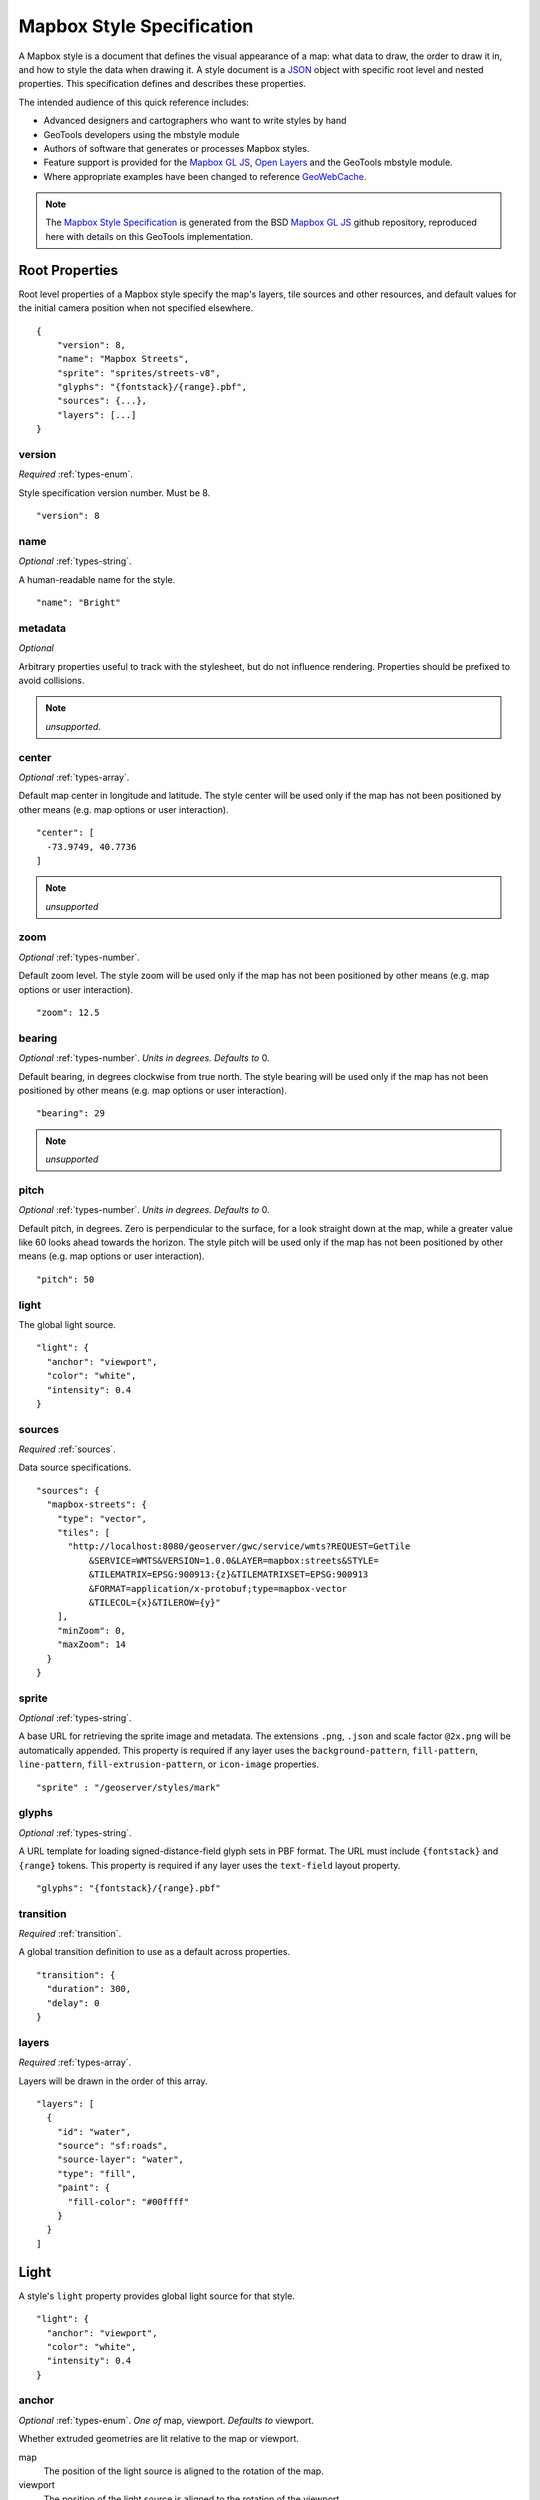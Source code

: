 Mapbox Style Specification
==========================

A Mapbox style is a document that defines the visual appearance of a map: what data to draw, the order to draw it in, and how to style the data when drawing it. A style document is a `JSON <http://www.json.org/>`__ object with specific root level and nested properties. This specification defines and describes these properties.

The intended audience of this quick reference includes:

-  Advanced designers and cartographers who want to write styles by hand
-  GeoTools developers using the mbstyle module
-  Authors of software that generates or processes Mapbox styles.
- Feature support is provided for the `Mapbox GL JS <https://www.mapbox.com/mapbox-gl-js/api/>`__, `Open Layers <https://npmjs.com/package/ol-mapbox-style>`__ and the GeoTools mbstyle module.
- Where appropriate examples have been changed to reference `GeoWebCache <http://geowebcache.org/>`__.

.. note::
      The `Mapbox Style Specification <https://www.mapbox.com/mapbox-gl-style-spec>`__ is generated from the BSD `Mapbox GL JS <https://github.com/mapbox/mapbox-gl-js>`__ github repository, reproduced here with details on this GeoTools implementation.


Root Properties
---------------

Root level properties of a Mapbox style specify the map's layers, tile sources and other resources, and default values for the initial camera position when not specified elsewhere.

::

    {
        "version": 8,
        "name": "Mapbox Streets",
        "sprite": "sprites/streets-v8",
        "glyphs": "{fontstack}/{range}.pbf",
        "sources": {...},
        "layers": [...]
    }


version
~~~~~~~

*Required* :ref:`types-enum`.

Style specification version number. Must be 8.

::

    "version": 8


name
~~~~

*Optional* :ref:`types-string`.

A human-readable name for the style.

::

    "name": "Bright"

metadata
~~~~~~~~

*Optional*

Arbitrary properties useful to track with the stylesheet, but do not influence rendering. Properties should be prefixed to avoid collisions.

.. note:: *unsupported.*

center
~~~~~~

*Optional* :ref:`types-array`.


Default map center in longitude and latitude. The style center will be used only if the map has not been positioned by other means (e.g. map options or user interaction).

::

    "center": [
      -73.9749, 40.7736
    ]

.. note:: *unsupported*

zoom
~~~~

*Optional* :ref:`types-number`.


Default zoom level. The style zoom will be used only if the map has not
been positioned by other means (e.g. map options or user interaction).

::

    "zoom": 12.5

bearing
~~~~~~~

*Optional* :ref:`types-number`. *Units in degrees. Defaults to* 0.

Default bearing, in degrees clockwise from true north. The style bearing
will be used only if the map has not been positioned by other means
(e.g. map options or user interaction).

::

    "bearing": 29

.. note:: *unsupported*

pitch
~~~~~

*Optional* :ref:`types-number`. *Units in degrees. Defaults to* 0.

Default pitch, in degrees. Zero is perpendicular to the surface, for a
look straight down at the map, while a greater value like 60 looks ahead
towards the horizon. The style pitch will be used only if the map has
not been positioned by other means (e.g. map options or user
interaction).

::

    "pitch": 50

light
~~~~~

The global light source.

::

    "light": {
      "anchor": "viewport",
      "color": "white",
      "intensity": 0.4
    }

sources
~~~~~~~

*Required* :ref:`sources`.


Data source specifications.

::

    "sources": {
      "mapbox-streets": {
        "type": "vector",
        "tiles": [
          "http://localhost:8080/geoserver/gwc/service/wmts?REQUEST=GetTile
              &SERVICE=WMTS&VERSION=1.0.0&LAYER=mapbox:streets&STYLE=
              &TILEMATRIX=EPSG:900913:{z}&TILEMATRIXSET=EPSG:900913
              &FORMAT=application/x-protobuf;type=mapbox-vector
              &TILECOL={x}&TILEROW={y}"
        ],
        "minZoom": 0,
        "maxZoom": 14
      }
    }

sprite
~~~~~~

*Optional* :ref:`types-string`.



A base URL for retrieving the sprite image and metadata. The extensions
``.png``, ``.json`` and scale factor ``@2x.png`` will be automatically
appended. This property is required if any layer uses the
``background-pattern``, ``fill-pattern``, ``line-pattern``,
``fill-extrusion-pattern``, or ``icon-image`` properties.

::

    "sprite" : "/geoserver/styles/mark"

glyphs
~~~~~~

*Optional* :ref:`types-string`.



A URL template for loading signed-distance-field glyph sets in PBF
format. The URL must include ``{fontstack}`` and ``{range}`` tokens.
This property is required if any layer uses the ``text-field`` layout
property.

::

    "glyphs": "{fontstack}/{range}.pbf"

transition
~~~~~~~~~~

*Required* :ref:`transition`.



A global transition definition to use as a default across properties.

::

    "transition": {
      "duration": 300,
      "delay": 0
    }

layers
~~~~~~

*Required* :ref:`types-array`.



Layers will be drawn in the order of this array.

::

    "layers": [
      {
        "id": "water",
        "source": "sf:roads",
        "source-layer": "water",
        "type": "fill",
        "paint": {
          "fill-color": "#00ffff"
        }
      }
    ]

Light
-----

A style's ``light`` property provides global light source for that
style.

::

    "light": {
      "anchor": "viewport",
      "color": "white",
      "intensity": 0.4
    }


anchor
~~~~~~

*Optional* :ref:`types-enum`. *One of* map, viewport. *Defaults to* viewport.


Whether extruded geometries are lit relative to the map or viewport.


map
    The position of the light source is aligned to the rotation of the
    map.

viewport
    The position of the light source is aligned to the rotation of the
    viewport.

::

    "anchor": "map"

.. list-table::
   :widths: 19, 27, 27, 27
   :header-rows: 1

   * - Support
     - Mapbox
     - GeoTools
     - OpenLayers
   * - basic functionality
     - >= 0.27.0
     - Not yet supported
     - Not yet supported

position
~~~~~~~~

*Optional* :ref:`types-array`. *Defaults to* 1.15,210,30.


Position of the light source relative to lit (extruded) geometries, in
[r radial coordinate, a azimuthal angle, p polar angle] where r
indicates the distance from the center of the base of an object to its
light, a indicates the position of the light relative to 0° (0° when
``light.anchor`` is set to ``viewport`` corresponds to the top of the
viewport, or 0° when ``light.anchor`` is set to ``map`` corresponds to
due north, and degrees proceed clockwise), and p indicates the height of
the light (from 0°, directly above, to 180°, directly below).

::

    "position": [
      1.5,
      90,
      80
    ]


.. list-table::
   :widths: 19, 27, 27, 27
   :header-rows: 1

   * - Support
     - Mapbox
     - GeoTools
     - OpenLayers
   * - basic functionality
     - >= 0.27.0
     - Not yet supported
     - Not yet supported

color
~~~~~

*Optional* :ref:`types-color`. *Defaults to* #ffffff.


Color tint for lighting extruded geometries.


.. list-table::
   :widths: 19, 27, 27, 27
   :header-rows: 1

   * - Support
     - Mapbox
     - GeoTools
     - OpenLayers
   * - basic functionality
     - >= 0.27.0
     - Not yet supported
     - Not yet supported

intensity
~~~~~~~~~

*Optional* :ref:`types-number`. *Defaults to* 0.5.


Intensity of lighting (on a scale from 0 to 1). Higher numbers will
present as more extreme contrast.


.. list-table::
   :widths: 19, 27, 27, 27
   :header-rows: 1

   * - Support
     - Mapbox
     - GeoTools
     - OpenLayers
   * - basic functionality
     - >= 0.27.0
     - Not yet supported
     - Not yet supported

.. _sources:

Sources
-------

Sources supply data to be shown on the map. The type of source is
specified by the ``"type"`` property, and must be one of vector, raster,
geojson, image, video, canvas. Adding a source won't immediately make
data appear on the map because sources don't contain styling details
like color or width. Layers refer to a source and give it a visual
representation. This makes it possible to style the same source in
different ways, like differentiating between types of roads in a
highways layer.

Tiled sources (vector and raster) must specify their details in terms of
the `TileJSON
specification <https://github.com/mapbox/tilejson-spec>`__. This can be
done in several ways:

-  By supplying TileJSON properties such as ``"tiles"``, ``"minzoom"``,
   and ``"maxzoom"`` directly in the source:

   ::

       "mapbox-streets": {
         "type": "vector",
         "tiles": [
           "http://a.example.com/tiles/{z}/{x}/{y}.pbf",
           "http://b.example.com/tiles/{z}/{x}/{y}.pbf"
         ],
         "maxzoom": 14
       }

-  By providing a ``"url"`` to a TileJSON resource:


   ::

       "mapbox-streets": {
         "type": "vector",
         "url": "http://api.example.com/tilejson.json"
       }

-  By providing a url to a WMS server that supports EPSG:3857 (or
   EPSG:900913) as a source of tiled data. The server url should contain
   a ``"{bbox-epsg-3857}"`` replacement token to supply the ``bbox``
   parameter.

   ::

       "wms-imagery": {
         "type": "raster",
         "tiles": [
         'http://a.example.com/wms?bbox={bbox-epsg-3857}&format=image/png&service=WMS&version=1.1.1&request=GetMap&srs=EPSG:3857&width=256&height=256&layers=example'
         ],
         "tileSize": 256
       }

vector
~~~~~~

A vector tile source. Tiles must be in `Mapbox Vector Tile
format <https://www.mapbox.com/developers/vector-tiles/>`__. All
geometric coordinates in vector tiles must be between ``-1 * extent``
and ``(extent * 2) - 1`` inclusive. All layers that use a vector source
must specify a ``"source-layer"`` value. For vector tiles hosted by
Mapbox, the ``"url"`` value should be of the form ``mapbox://mapid``.
::

    "mapbox-streets": {
      "type": "vector",
      "tiles": [
        "http://localhost:8080/geoserver/gwc/service/wmts?REQUEST=GetTile&SERVICE=WMTS
            &VERSION=1.0.0&LAYER=mapbox:streets&STYLE=&TILEMATRIX=EPSG:900913:{z}
            &TILEMATRIXSET=EPSG:900913&FORMAT=application/x-protobuf;type=mapbox-vector
            &TILECOL={x}&TILEROW={y}"
      ],
      "minZoom": 0,
      "maxZoom": 14
    }

url
^^^

*Optional* :ref:`types-string`.



A URL to a TileJSON resource. Supported protocols are ``http:``,
``https:``, and ``mapbox://<mapid>``.

tiles
^^^^^

*Optional* :ref:`types-array`.



An array of one or more tile source URLs, as in the TileJSON spec.

minzoom
^^^^^^^

*Optional* :ref:`types-number`. *Defaults to* 0.


Minimum zoom level for which tiles are available, as in the TileJSON
spec.

maxzoom
^^^^^^^

*Optional* :ref:`types-number`. *Defaults to* 22.


Maximum zoom level for which tiles are available, as in the TileJSON
spec. Data from tiles at the maxzoom are used when displaying the map at
higher zoom levels.


.. list-table::
   :widths: 19, 27, 27, 27
   :header-rows: 1

   * - Support
     - Mapbox
     - GeoTools
     - OpenLayers
   * - basic functionality
     - >= 0.10.0
     - Not yet supported
     - >= 2.4.0

raster
~~~~~~

A raster tile source. For raster tiles hosted by Mapbox, the ``"url"``
value should be of the form ``mapbox://mapid``.

::

    "mapbox-satellite": {
      "type": "raster",
      "tiles": [
        "http://localhost:8080/geoserver/gwc/service/wmts?REQUEST=GetTile&SERVICE=WMTS
            &VERSION=1.0.0&LAYER=mapbox:satellite&STYLE=&TILEMATRIX=EPSG:900913:{z}
            &TILEMATRIXSET=EPSG:900913&FORMAT=image/png&TILECOL={x}&TILEROW={y}"
      ],
      "minzoom": 0,
      "maxzoom": 14
    }

url
^^^

*Optional* :ref:`types-string`.


A URL to a TileJSON resource. Supported protocols are ``http:``,
``https:``, and ``mapbox://<mapid>``.

tiles
^^^^^

*Optional* :ref:`types-array`.



An array of one or more tile source URLs, as in the TileJSON spec.

minzoom
^^^^^^^

*Optional* :ref:`types-number`. *Defaults to* 0.


Minimum zoom level for which tiles are available, as in the TileJSON
spec.

maxzoom
^^^^^^^

*Optional* :ref:`types-number`. *Defaults to* 22.


Maximum zoom level for which tiles are available, as in the TileJSON
spec. Data from tiles at the maxzoom are used when displaying the map at
higher zoom levels.

tileSize
^^^^^^^^

*Optional* :ref:`types-number`. *Defaults to* 512.


The minimum visual size to display tiles for this layer. Only
configurable for raster layers.

.. list-table::
   :widths: 19, 27, 27, 27
   :header-rows: 1

   * - Support
     - Mapbox
     - GeoTools
     - OpenLayers
   * - basic functionality
     - >= 0.10.0
     - Not yet supported
     - >= 2.4.0

geojson
~~~~~~~

A `GeoJSON <http://geojson.org/>`__ source. Data must be provided via a
``"data"`` property, whose value can be a URL or inline GeoJSON.
::

    "geojson-marker": {
      "type": "geojson",
      "data": {
        "type": "Feature",
        "geometry": {
          "type": "Point",
          "coordinates": [-77.0323, 38.9131]
        },
        "properties": {
          "title": "Mapbox DC",
          "marker-symbol": "monument"
        }
      }
    }


This example of a GeoJSON source refers to an external GeoJSON document
via its URL. The GeoJSON document must be on the same domain or
accessible using `CORS <http://enable-cors.org/>`__.
::

    "geojson-lines": {
      "type": "geojson",
      "data": "./lines.geojson"
    }

data
^^^^

*Optional*


A URL to a GeoJSON file, or inline GeoJSON.

maxzoom
^^^^^^^

*Optional* :ref:`types-number`. *Defaults to* 18.


Maximum zoom level at which to create vector tiles (higher means greater
detail at high zoom levels).

buffer
^^^^^^

*Optional* :ref:`types-number`. *Defaults to* 128.


Size of the tile buffer on each side. A value of 0 produces no buffer. A
value of 512 produces a buffer as wide as the tile itself. Larger values
produce fewer rendering artifacts near tile edges and slower
performance.

tolerance
^^^^^^^^^

*Optional* :ref:`types-number`. *Defaults to* 0.375.


Douglas-Peucker simplification tolerance (higher means simpler
geometries and faster performance).

cluster
^^^^^^^

*Optional* :ref:`types-boolean`. *Defaults to* false.


If the data is a collection of point features, setting this to true
clusters the points by radius into groups.

clusterRadius
^^^^^^^^^^^^^

*Optional* :ref:`types-number`. *Defaults to* 50.



Radius of each cluster if clustering is enabled. A value of 512
indicates a radius equal to the width of a tile.

clusterMaxZoom
^^^^^^^^^^^^^^

*Optional* :ref:`types-number`.


Max zoom on which to cluster points if clustering is enabled. Defaults
to one zoom less than maxzoom (so that last zoom features are not
clustered).

.. list-table::
   :widths: 19, 27, 27, 27
   :header-rows: 1

   * - Support
     - Mapbox
     - GeoTools
     - OpenLayers
   * - basic functionality
     - >= 0.10.0
     - Not yet supported
     - >= 2.4.0
   * - clustering
     - >= 0.14.0
     - Not yet supported
     - Not yet supported

image
~~~~~

An image source. The ``"url"`` value contains the image location.

The ``"coordinates"`` array contains ``[longitude, latitude]`` pairs for
the image corners listed in clockwise order: top left, top right, bottom
right, bottom left.
::

    "image": {
      "type": "image",
      "url": "/mapbox-gl-js/assets/radar.gif",
      "coordinates": [
          [-80.425, 46.437],
          [-71.516, 46.437],
          [-71.516, 37.936],
          [-80.425, 37.936]
      ]
    }

url
^^^

*Required* :ref:`types-string`.

URL that points to an image.

coordinates
^^^^^^^^^^^

*Required* :ref:`types-array`.

Corners of image specified in longitude, latitude pairs.

.. list-table::
   :widths: 19, 27, 27, 27
   :header-rows: 1

   * - Support
     - Mapbox
     - GeoTools
     - OpenLayers
   * - basic functionality
     - >= 0.10.0
     - Not yet supported
     - Not yet supported

video
~~~~~

A video source. The ``"urls"`` value is an array. For each URL in the
array, a video element
`source <https://developer.mozilla.org/en-US/docs/Web/HTML/Element/source>`__
will be created, in order to support same media in multiple formats
supported by different browsers.

The ``"coordinates"`` array contains ``[longitude, latitude]`` pairs for
the video corners listed in clockwise order: top left, top right, bottom
right, bottom left.
::

    "video": {
      "type": "video",
      "urls": [
        "https://www.mapbox.com/drone/video/drone.mp4",
        "https://www.mapbox.com/drone/video/drone.webm"
      ],
      "coordinates": [
         [-122.51596391201019, 37.56238816766053],
         [-122.51467645168304, 37.56410183312965],
         [-122.51309394836426, 37.563391708549425],
         [-122.51423120498657, 37.56161849366671]
      ]
    }

urls
^^^^

*Required* :ref:`types-array`.



URLs to video content in order of preferred format.

coordinates
^^^^^^^^^^^

*Required* :ref:`types-array`.


Corners of video specified in longitude, latitude pairs.

.. list-table::
   :widths: 19, 27, 27, 27
   :header-rows: 1

   * - Support
     - Mapbox
     - GeoTools
     - OpenLayers
   * - basic functionality
     - >= 0.10.0
     - Not yet supported
     - Not yet supported

canvas
~~~~~~

A canvas source. The ``"canvas"`` value is the ID of the canvas element
in the document.

The ``"coordinates"`` array contains ``[longitude, latitude]`` pairs for
the video corners listed in clockwise order: top left, top right, bottom
right, bottom left.

If an HTML document contains a canvas such as this:
::

    <canvas id="mycanvas" width="400" height="300" style="display: none;"></canvas>


the corresponding canvas source would be specified as follows:

::

    "canvas": {
      "type": "canvas",
      "canvas": "mycanvas",
      "coordinates": [
         [-122.51596391201019, 37.56238816766053],
         [-122.51467645168304, 37.56410183312965],
         [-122.51309394836426, 37.563391708549425],
         [-122.51423120498657, 37.56161849366671]
      ]
    }

coordinates
^^^^^^^^^^^

*Required* :ref:`types-array`.



Corners of canvas specified in longitude, latitude pairs.

animate
^^^^^^^

Whether the canvas source is animated. If the canvas is static,
``animate`` should be set to ``false`` to improve performance.

canvas
^^^^^^

*Required* :ref:`types-string`.

HTML ID of the canvas from which to read pixels.


.. list-table::
   :widths: 19, 27, 27, 27
   :header-rows: 1

   * - Support
     - Mapbox
     - GeoTools
     - OpenLayers
   * - basic functionality
     - >= 0.32.0
     - Not yet supported
     - Not yet yupported

.. _sprite:

Sprite
------

A style's ``sprite`` property supplies a URL template for loading small
images to use in rendering ``background-pattern``, ``fill-pattern``,
``line-pattern``, and ``icon-image`` style properties.

::

    "sprite" : "/geoserver/styles/mark"


A valid sprite source must supply two types of files:

-  An *index file*, which is a JSON document containing a description of
   each image contained in the sprite. The content of this file must be
   a JSON object whose keys form identifiers to be used as the values of
   the above style properties, and whose values are objects describing
   the dimensions (``width`` and ``height`` properties) and pixel ratio
   (``pixelRatio``) of the image and its location within the sprite
   (``x`` and ``y``). For example, a sprite containing a single image
   might have the following index file contents:

   ::

       {
         "poi": {
           "width": 32,
           "height": 32,
           "x": 0,
           "y": 0,
           "pixelRatio": 1
         }
       }

   Then the style could refer to this sprite image by creating a symbol
   layer with the layout property ``"icon-image": "poi"``, or with the
   tokenized value ``"icon-image": "{icon}"`` and vector tile features
   with a ``icon`` property with the value ``poi``.
-  *Image files*, which are PNG images containing the sprite data.

Mapbox SDKs will use the value of the ``sprite`` property in the style
to generate the URLs for loading both files. First, for both file types,
it will append ``@2x`` to the URL on high-DPI devices. Second, it will
append a file extension: ``.json`` for the index file, and ``.png`` for
the image file. For example, if you specified
``"sprite": "https://example.com/sprite"``, renderers would load
``https://example.com/sprite.json`` and
``https://example.com/sprite.png``, or
``https://example.com/sprite@2x.json`` and
``https://example.com/sprite@2x.png``.

If you are using Mapbox Studio, you will use prebuilt sprites provided
by Mapbox, or you can upload custom SVG images to build your own sprite.
In either case, the sprite will be built automatically and supplied by
Mapbox APIs. If you want to build a sprite by hand and self-host the
files, you can use
`spritezero-cli <https://github.com/mapbox/spritezero-cli>`__, a command
line utility that builds Mapbox GL compatible sprite PNGs and index
files from a directory of SVGs.

.. _glyphs:

Glyphs
------

A style's ``glyphs`` property provides a URL template for loading
signed-distance-field glyph sets in PBF format.

::

    "glyphs": "{fontstack}/{range}.pbf"


This URL template should include two tokens:

-  ``{fontstack}`` When requesting glyphs, this token is replaced with a
   comma separated list of fonts from a font stack specified in the
   ```text-font`` <#layout-symbol-text-font>`__ property of a symbol
   layer.
-  ``{range}`` When requesting glyphs, this token is replaced with a
   range of 256 Unicode code points. For example, to load glyphs for the
   `Unicode Basic Latin and Basic Latin-1 Supplement
   blocks <https://en.wikipedia.org/wiki/Unicode_block>`__, the range
   would be ``0-255``. The actual ranges that are loaded are determined
   at runtime based on what text needs to be displayed.

.. _transition:

Transition
----------

A style's ``transition`` property provides global transition defaults
for that style.

::

    "transition": {
      "duration": 300,
      "delay": 0
    }

duration
~~~~~~~~

*Optional* :ref:`types-number`. *Units in milliseconds. Defaults to* 300.


Time allotted for transitions to complete.

delay
~~~~~

*Optional* :ref:`types-number`. *Units in milliseconds. Defaults to* 0.

Length of time before a transition begins.

.. _layers:

Layers
------

A style's ``layers`` property lists all of the layers available in that
style. The type of layer is specified by the ``"type"`` property, and
must be one of background, fill, line, symbol, raster, circle,
fill-extrusion.

Except for layers of the background type, each layer needs to refer to a
source. Layers take the data that they get from a source, optionally
filter features, and then define how those features are styled.

::

    "layers": [
      {
        "id": "water",
        "source": "sf:roads",
        "source-layer": "water",
        "type": "fill",
        "paint": {
          "fill-color": "#00ffff"
        }
      }
    ]

Layer Properties
~~~~~~~~~~~~~~~~

id
^^

*Required* :ref:`types-string`.


Unique layer name.

type
^^^^

*Optional* :ref:`types-enum`. *One of fill, line, symbol, circle, fill-extrusion, raster, background.*


Rendering type of this layer.


*fill*
    A filled polygon with an optional stroked border.

*line*
    A stroked line.

*symbol*
    An icon or a text label.

*circle*
    A filled circle.

*fill-extrusion*
    An extruded (3D) polygon.

*raster*
    Raster map textures such as satellite imagery.

*background*
    The background color or pattern of the map.

metadata
^^^^^^^^

*Optional*


Arbitrary properties useful to track with the layer, but do not
influence rendering. Properties should be prefixed to avoid collisions,
like 'mapbox:'.

ref
^^^

*Optional* :ref:`types-string`.



References another layer to copy ``type``, ``source``, ``source-layer``,
``minzoom``, ``maxzoom``, ``filter``, and ``layout`` properties from.
This allows the layers to share processing and be more efficient.

source
^^^^^^

*Optional* :ref:`types-string`.



Name of a source description to be used for this layer.

source-layer
^^^^^^^^^^^^

*Optional* :ref:`types-string`.



Layer to use from a vector tile source. Required if the source supports
multiple layers.

minzoom
^^^^^^^

*Optional* :ref:`types-number`.



The minimum zoom level on which the layer gets parsed and appears on.

maxzoom
^^^^^^^

*Optional* :ref:`types-number`.



The maximum zoom level on which the layer gets parsed and appears on.

filter
^^^^^^

*Optional* :ref:`types-filter`.



A expression specifying conditions on source features. Only features
that match the filter are displayed.

layout
^^^^^^

layout properties for the layer

paint
^^^^^

*Optional* paint properties for the layer

Layers have two sub-properties that determine how data from that layer
is rendered: ``layout`` and ``paint`` properties.

*Layout properties* appear in the layer's ``"layout"`` object. They are
applied early in the rendering process and define how data for that
layer is passed to the GPU. For efficiency, a layer can share layout
properties with another layer via the ``"ref"`` layer property, and
should do so where possible. This will decrease processing time and
allow the two layers will share GPU memory and other resources
associated with the layer.

*Paint properties* are applied later in the rendering process. A layer
that shares layout properties with another layer can have independent
paint properties. Paint properties appear in the layer's ``"paint"``
object.

background
~~~~~~~~~~

Layout Properties
^^^^^^^^^^^^^^^^^

visibility
""""""""""

*Optional* :ref:`types-enum`. *One of* visible, none, *Defaults to* visible.


Whether this layer is displayed.


visible
    The layer is shown.

none
    The layer is not shown.

.. list-table::
   :widths: 19, 27, 27, 27
   :header-rows: 1

   * - Support
     - Mapbox
     - GeoTools
     - OpenLayers
   * - basic functionality
     - >= 0.10.0
     - Not yet supported
     - >= 2.4.0

Paint Properties
^^^^^^^^^^^^^^^^

background-color
""""""""""""""""

*Optional* :ref:`types-color`. *Defaults to* #000000. *Disabled by* background-pattern.


The color with which the background will be drawn.


.. list-table::
   :widths: 19, 27, 27, 27
   :header-rows: 1

   * - Support
     - Mapbox
     - GeoTools
     - OpenLayers
   * - basic functionality
     - >= 0.10.0
     - Not yet supported
     - >= 2.4.0

background-pattern
""""""""""""""""""

*Optional* :ref:`types-string`.



Name of image in sprite to use for drawing an image background. For
seamless patterns, image width and height must be a factor of two (2, 4,
8, ..., 512).


.. list-table::
   :widths: 19, 27, 27, 27
   :header-rows: 1

   * - Support
     - Mapbox
     - GeoTools
     - OpenLayers
   * - basic functionality
     - >= 0.10.0
     - Not yet supported
     - Not yet supported

background-opacity
""""""""""""""""""

*Optional* :ref:`types-number`. *Defaults to* 1.

The opacity at which the background will be drawn.

.. list-table::
   :widths: 19, 27, 27, 27
   :header-rows: 1

   * - Support
     - Mapbox
     - GeoTools
     - OpenLayers
   * - basic functionality
     - >= 0.10.0
     - Not yet supported
     - >= 2.4.0

fill
~~~~

Layout Properties
^^^^^^^^^^^^^^^^^

visibility
""""""""""


*Optional* :ref:`types-enum`. *One of* visible, none. *Defaults to* visible.

Whether this layer is displayed.

visible
    The layer is shown.

none
    The layer is not shown.

.. list-table::
   :widths: 19, 27, 27, 27
   :header-rows: 1

   * - Support
     - Mapbox
     - GeoTools
     - OpenLayers
   * - basic functionality
     - >= 0.10.0
     - >= 17.1
     - >= 2.4.0

Paint Properties
^^^^^^^^^^^^^^^^

fill-antialias
""""""""""""""

*Optional* :ref:`types-boolean`. *Defaults to* true.


Whether or not the fill should be antialiased.


.. list-table::
   :widths: 19, 27, 27, 27
   :header-rows: 1

   * - Support
     - Mapbox
     - GeoTools
     - OpenLayers
   * - basic functionality
     - >= 0.10.0
     - Not yet supported
     - Not yet supported
   * - data-driven styling
     - Not yet supported
     - Not yet supported
     - Not yet supported

fill-opacity
""""""""""""

*Optional* :ref:`types-number`. *Defaults to* 1.


The opacity of the entire fill layer. In contrast to the ``fill-color``,
this value will also affect the 1px stroke around the fill, if the
stroke is used.

.. list-table::
   :widths: 19, 27, 27, 27
   :header-rows: 1

   * - Support
     - Mapbox
     - GeoTools
     - OpenLayers
   * - basic functionality
     - >= 0.10.0
     - >= 17.1
     - >= 2.4.0
   * - data-driven styling
     - >= 0.21.0
     - >= 17.1
     - >= 2.4.0

fill-color
""""""""""

*Optional* :ref:`types-color`. *Defaults to* #000000. *Disabled by* fill-pattern.


The color of the filled part of this layer. This color can be specified
as ``rgba`` with an alpha component and the color's opacity will not
affect the opacity of the 1px stroke, if it is used.


.. list-table::
   :widths: 19, 27, 27, 27
   :header-rows: 1

   * - Support
     - Mapbox
     - GeoTools
     - OpenLayers
   * - basic functionality
     - >= 0.10.0
     - >= 17.1
     - >= 2.4.0
   * - data-driven styling
     - >= 0.19.0
     - >= 17.1
     - >= 2.4.0

fill-outline-color
""""""""""""""""""

*Optional* :ref:`types-color`. *Disabled by* fill-pattern. *Requires* fill-antialias = true.


The outline color of the fill. Matches the value of ``fill-color`` if
unspecified.

.. list-table::
   :widths: 19, 27, 27, 27
   :header-rows: 1

   * - Support
     - Mapbox
     - GeoTools
     - OpenLayers
   * - basic functionality
     - >= 0.10.0
     - >= 17.1
     - >= 2.4.0
   * - data-driven styling
     - >= 0.19.0
     - >= 17.1
     - >= 2.4.0

fill-translate
""""""""""""""

*Optional* :ref:`types-array`. *Units in* pixels. *Defaults to* 0.0.


The geometry's offset. Values are [x, y] where negatives indicate left
and up, respectively.

.. list-table::
   :widths: 19, 27, 27, 27
   :header-rows: 1

   * - Support
     - Mapbox
     - GeoTools
     - OpenLayers
   * - basic functionality
     - >= 0.10.0
     - Not yet supported
     - Not yet supported
   * - data-driven styling
     - Not yet supported
     - Not yet supported
     - Not yet supported

fill-translate-anchor
"""""""""""""""""""""

*Optional* :ref:`types-enum`. *One of* map, viewport. *Defaults to* map. *Requires* fill-translate.

Controls the translation reference point.

map
    The fill is translated relative to the map.

viewport
    The fill is translated relative to the viewport.

.. list-table::
   :widths: 19, 27, 27, 27
   :header-rows: 1

   * - Support
     - Mapbox
     - GeoTools
     - OpenLayers
   * - basic functionality
     - >= 0.10.0
     - Not yet supported
     - Not yet supported
   * - data-driven styling
     - Not yet supported
     - Not yet supported
     - Not yet supported

fill-pattern
""""""""""""

*Optional* :ref:`types-string`.


Name of image in sprite to use for drawing image fills. For seamless
patterns, image width and height must be a factor of two (2, 4, 8, ...,
512).

.. list-table::
   :widths: 19, 27, 27, 27
   :header-rows: 1

   * - Support
     - Mapbox
     - GeoTools
     - OpenLayers
   * - basic functionality
     - >= 0.10.0
     - >= 17.1
     - Not yet supported
   * - data-driven styling
     - Not yet supported
     - >= 17.1
     - Not yet supported

line
~~~~

Layout Properties
^^^^^^^^^^^^^^^^^

line-cap
""""""""

*Optional* :ref:`types-enum`. *One of* butt, round, square. *Defaults to* butt.

The display of line endings.


butt
    A cap with a squared-off end which is drawn to the exact endpoint of
    the line.

round
    A cap with a rounded end which is drawn beyond the endpoint of the
    line at a radius of one-half of the line's width and centered on the
    endpoint of the line.

square
    A cap with a squared-off end which is drawn beyond the endpoint of
    the line at a distance of one-half of the line's width.


.. list-table::
   :widths: 19, 27, 27, 27
   :header-rows: 1

   * - Support
     - Mapbox
     - GeoTools
     - OpenLayers
   * - basic functionality
     - >= 0.10.0
     - >= 17.1
     - >= 2.4.0
   * - data-driven styling
     - Not yet supported
     - >= 17.1
     - >= 2.4.0

line-join
"""""""""

*Optional* :ref:`types-enum`. *One of* bevel, round, miter. *Defaults to* miter.

The display of lines when joining.


bevel
    A join with a squared-off end which is drawn beyond the endpoint of
    the line at a distance of one-half of the line's width.

round
    A join with a rounded end which is drawn beyond the endpoint of the
    line at a radius of one-half of the line's width and centered on the
    endpoint of the line.

miter
    A join with a sharp, angled corner which is drawn with the outer
    sides beyond the endpoint of the path until they meet.


.. list-table::
   :widths: 19, 27, 27, 27
   :header-rows: 1

   * - Support
     - Mapbox
     - GeoTools
     - OpenLayers
   * - basic functionality
     - >= 0.10.0
     - >= 17.1
     - >= 2.4.0
   * - data-driven styling
     - Not yet supported
     - >= 17.1
     - >= 2.4.0

line-miter-limit
""""""""""""""""

*Optional* :ref:`types-number`. *Defaults to* 2. *Requires* line-join = miter.

Used to automatically convert miter joins to bevel joins for sharp
angles.


.. list-table::
   :widths: 19, 27, 27, 27
   :header-rows: 1

   * - Support
     - Mapbox
     - GeoTools
     - OpenLayers
   * - basic functionality
     - >= 0.10.0
     - Not yet supported
     - >= 2.4.0
   * - data-driven styling
     - Not yet supported
     - Not yet supported
     - >= 2.4.0

line-round-limit
""""""""""""""""

*Optional* :ref:`types-number`. *Defaults to* 1.05. *Requires* line-join = round.


Used to automatically convert round joins to miter joins for shallow
angles.


.. list-table::
   :widths: 19, 27, 27, 27
   :header-rows: 1

   * - Support
     - Mapbox
     - GeoTools
     - OpenLayers
   * - basic functionality
     - >= 0.10.0
     - Not yet supported
     - Not yet supported
   * - data-driven styling
     - Not yet supported
     - Not yet supported
     - Not yet supported


visibility
""""""""""

*Optional* :ref:`types-enum`. *One of* visible, none. *Defaults to* visible.

Whether this layer is displayed.


visible
    The layer is shown.

none
    The layer is not shown.


.. list-table::
   :widths: 19, 27, 27, 27
   :header-rows: 1

   * - Support
     - Mapbox
     - GeoTools
     - OpenLayers
   * - basic functionality
     - >= 0.10.0
     - >= 17.1
     - >= 2.4.0
   * - data-driven styling
     - Not yet supported
     - >= 17.1
     - >= 2.4.0


Paint Properties
^^^^^^^^^^^^^^^^

line-opacity
""""""""""""

*Optional* :ref:`types-number`. *Defaults to* 1.


The opacity at which the line will be drawn.


.. list-table::
   :widths: 19, 27, 27, 27
   :header-rows: 1

   * - Support
     - Mapbox
     - GeoTools
     - OpenLayers
   * - basic functionality
     - >= 0.10.0
     - >= 17.1
     - >= 2.4.0
   * - data-driven styling
     - >= 0.29.0
     - >= 17.1
     - >= 2.4.0


line-color
""""""""""

*Optional* :ref:`types-color`. *Defaults to* #000000. *Disabled by* line-pattern.

The color with which the line will be drawn.


.. list-table::
   :widths: 19, 27, 27, 27
   :header-rows: 1

   * - Support
     - Mapbox
     - GeoTools
     - OpenLayers
   * - basic functionality
     - >= 0.10.0
     - >= 17.1
     - >= 2.4.0
   * - data-driven styling
     - >= 0.23.0
     - >= 17.1
     - >= 2.4.0


line-translate
""""""""""""""

*Optional* :ref:`types-array`. *Units in* pixels. *Defaults to* 0.0.


The geometry's offset. Values are [x, y] where negatives indicate left
and up, respectively.


.. list-table::
   :widths: 19, 27, 27, 27
   :header-rows: 1

   * - Support
     - Mapbox
     - GeoTools
     - OpenLayers
   * - basic functionality
     - >= 0.10.0
     - Not yet supported
     - Not yet supported
   * - data-driven styling
     - Not yet supported
     - Not yet supported
     - Not yet supported

line-translate-anchor
"""""""""""""""""""""

*Optional* :ref:`types-enum`. *One of* map, viewport. *Defaults to* map. *Requires* line-translate.

Controls the translation reference point.


map
    The line is translated relative to the map.

viewport
    The line is translated relative to the viewport.


.. list-table::
   :widths: 19, 27, 27, 27
   :header-rows: 1

   * - Support
     - Mapbox
     - GeoTools
     - OpenLayers
   * - basic functionality
     - >= 0.10.0
     - Not yet supported
     - Not yet supported
   * - data-driven styling
     - Not yet supported
     - Not yet supported
     - Not yet supported


line-width
""""""""""

*Optional* :ref:`types-number`. *Units in* pixels. *Defaults to* 1.

Stroke thickness.


.. list-table::
   :widths: 19, 27, 27, 27
   :header-rows: 1

   * - Support
     - Mapbox
     - GeoTools
     - OpenLayers
   * - basic functionality
     - >= 0.10.0
     - >= 17.1
     - >= 2.4.0
   * - data-driven styling
     - Not yet supported
     - >= 17.1
     - >= 2.4.0

line-gap-width
""""""""""""""

*Optional* :ref:`types-number`. *Units in* pixels. *Defaults to* 0.



Draws a line casing outside of a line's actual path. Value indicates the
width of the inner gap.


.. list-table::
   :widths: 19, 27, 27, 27
   :header-rows: 1

   * - Support
     - Mapbox
     - GeoTools
     - OpenLayers
   * - basic functionality
     - >= 0.10.0
     - Not yet supported
     - Not yet supported
   * - data-driven styling
     - >= 0.29.0
     - Not yet supported
     - Not yet supported

line-offset
"""""""""""

*Optional* :ref:`types-number`. *Units in* pixels. *Defaults to* 0.


The line's offset. For linear features, a positive value offsets the
line to the right, relative to the direction of the line, and a negative
value to the left. For polygon features, a positive value results in an
inset, and a negative value results in an outset.

.. list-table::
   :widths: 19, 27, 27, 27
   :header-rows: 1

   * - Support
     - Mapbox
     - GeoTools
     - OpenLayers
   * - basic functionality
     - >= 0.12.1
     - >= 17.1
     - Not yet supported
   * - data-driven styling
     - >= 0.29.0
     - >= 17.1
     - Not yet supported

line-blur
"""""""""

*Optional* :ref:`types-number`. *Units in* pixels. *Defaults to* 0.


Blur applied to the line, in pixels.

.. list-table::
   :widths: 19, 27, 27, 27
   :header-rows: 1

   * - Support
     - Mapbox
     - GeoTools
     - OpenLayers
   * - basic functionality
     - >= 0.10.0
     - Not yet supported
     - Not yet supported
   * - data-driven styling
     - >= 0.29.0
     - Not yet supported
     - Not yet supported


line-dasharray
""""""""""""""

*Optional* :ref:`types-array`. *Units in* line widths. *Disabled by* line-pattern.

Specifies the lengths of the alternating dashes and gaps that form the
dash pattern. The lengths are later scaled by the line width. To convert
a dash length to pixels, multiply the length by the current line width.

.. list-table::
   :widths: 19, 27, 27, 27
   :header-rows: 1

   * - Support
     - Mapbox
     - GeoTools
     - OpenLayers
   * - basic functionality
     - >= 0.10.0
     - >= 17.1
     - >= 2.4.0
   * - data-driven styling
     - Not yet supported
     - >= 17.1
     - >= 2.4.0

line-pattern
""""""""""""

*Optional* :ref:`types-string`.



Name of image in sprite to use for drawing image lines. For seamless
patterns, image width must be a factor of two (2, 4, 8, ..., 512).

.. list-table::
   :widths: 19, 27, 27, 27
   :header-rows: 1

   * - Support
     - Mapbox
     - GeoTools
     - OpenLayers
   * - basic functionality
     - >= 0.10.0
     - >= 17.1
     - Not yet supported
   * - data-driven styling
     - Not yet supported
     - >= 17.1
     - Not yet supported

symbol
~~~~~~

Layout Properties
^^^^^^^^^^^^^^^^^

symbol-placement
""""""""""""""""


*Optional* :ref:`types-enum`. *One of* point, line. *Defaults to* point.

Label placement relative to its geometry.


point
    The label is placed at the point where the geometry is located.

line
    The label is placed along the line of the geometry. Can only be used
    on ``LineString`` and ``Polygon`` geometries.

.. list-table::
   :widths: 19, 27, 27, 27
   :header-rows: 1

   * - Support
     - Mapbox
     - GeoTools
     - OpenLayers
   * - basic functionality
     - >= 0.10.0
     - >= 17.1
     - >= 2.10.0
   * - data-driven styling
     - Not yet supported
     - >= 17.1
     - >= 2.10.0


symbol-spacing
""""""""""""""

*Optional* :ref:`types-number`. *Units in* pixels. *Defaults to* 250. *Requires* symbol-placement = line.

Distance between two symbol anchors.

.. list-table::
   :widths: 19, 27, 27, 27
   :header-rows: 1

   * - Support
     - Mapbox
     - GeoTools
     - OpenLayers
   * - basic functionality
     - >= 0.10.0
     - >= 17.1
     - Not yet supported
   * - data-driven styling
     - Not yet supported
     - Not yet supported
     - Not yet supported


symbol-avoid-edges
""""""""""""""""""

*Optional* :ref:`types-boolean`. *Defaults to* false.


If true, the symbols will not cross tile edges to avoid mutual
collisions. Recommended in layers that don't have enough padding in the
vector tile to prevent collisions, or if it is a point symbol layer
placed after a line symbol layer.

.. list-table::
   :widths: 19, 27, 27, 27
   :header-rows: 1

   * - Support
     - Mapbox
     - GeoTools
     - OpenLayers
   * - basic functionality
     - >= 0.10.0
     - Not yet supported
     - Not yet supported
   * - data-driven styling
     - Not yet supported
     - Not yet supported
     - Not yet supported


icon-allow-overlap
""""""""""""""""""

*Optional* :ref:`types-boolean`. *Defaults to* false. *Requires* icon-image.


If true, the icon will be visible even if it collides with other
previously drawn symbols.

.. list-table::
   :widths: 19, 27, 27, 27
   :header-rows: 1

   * - Support
     - Mapbox
     - GeoTools
     - OpenLayers
   * - basic functionality
     - >= 0.10.0
     - Not yet supported
     - Not yet supported
   * - data-driven styling
     - Not yet supported
     - Not yet supported
     - Not yet supported

icon-ignore-placement
"""""""""""""""""""""

*Optional* :ref:`types-boolean`. *Defaults to* false. *Requires* icon-image.


If true, other symbols can be visible even if they collide with the
icon.

.. list-table::
   :widths: 19, 27, 27, 27
   :header-rows: 1

   * - Support
     - Mapbox
     - GeoTools
     - OpenLayers
   * - basic functionality
     - >= 0.10.0
     - Not yet supported
     - Not yet supported
   * - data-driven styling
     - Not yet supported
     - Not yet supported
     - Not yet supported


icon-optional
"""""""""""""

*Optional* :ref:`types-boolean`. *Defaults to* false. *<Requires* icon-image, text-field.



If true, text will display without their corresponding icons when the
icon collides with other symbols and the text does not.

.. list-table::
   :widths: 19, 27, 27, 27
   :header-rows: 1

   * - Support
     - Mapbox
     - GeoTools
     - OpenLayers
   * - basic functionality
     - >= 0.10.0
     - Not yet supported
     - Not yet supported
   * - data-driven styling
     - Not yet supported
     - Not yet supported
     - Not yet supported

icon-rotation-alignment
"""""""""""""""""""""""

*Optional* :ref:`types-enum`. *One of* map, viewport, auto. *Defaults to* auto. *Requires* icon-image.

In combination with ``symbol-placement``, determines the rotation
behavior of icons.


map
    When ``symbol-placement`` is set to ``point``, aligns icons
    east-west. When ``symbol-placement`` is set to ``line``, aligns icon
    x-axes with the line.

viewport
    Produces icons whose x-axes are aligned with the x-axis of the
    viewport, regardless of the value of ``symbol-placement``.

auto
    When ``symbol-placement`` is set to ``point``, this is equivalent to
    ``viewport``. When ``symbol-placement`` is set to ``line``, this is
    equivalent to ``map``.

.. list-table::
   :widths: 19, 27, 27, 27
   :header-rows: 1

   * - Support
     - Mapbox
     - GeoTools
     - OpenLayers
   * - basic functionality
     - >= 0.10.0
     - Not yet supported
     - Not yet supported
   * - ``auto`` value
     - >= 0.25.0
     - Not yet supported
     - Not yet supported
   * - data-driven styling
     - Not yet supported
     - Not yet supported
     - Not yet supported

icon-size
"""""""""

*Optional* :ref:`types-number`. *Defaults to* 1. *Requires* icon-image.
Scale factor for icon. 1 is original size, 3 triples the size.


.. list-table::
   :widths: 19, 27, 27, 27
   :header-rows: 1

   * - Support
     - Mapbox
     - GeoTools
     - OpenLayers
   * - basic functionality
     - >= 0.10.0
     - Not yet supported
     - >= 2.4.0
   * - data-driven styling
     - >= 0.35.0
     - Not yet supported
     - >= 2.4.0

icon-text-fit
"""""""""""""

*Optional* :ref:`types-enum`. *One of* none, width, height, both. *Defaults to* none. *Requires* icon-image, text-field.


Scales the icon to fit around the associated text.


none
    The icon is displayed at its intrinsic aspect ratio.

width
    The icon is scaled in the x-dimension to fit the width of the text.

height
    The icon is scaled in the y-dimension to fit the height of the text.

both
    The icon is scaled in both x- and y-dimensions.


.. list-table::
   :widths: 19, 27, 27, 27
   :header-rows: 1

   * - Support
     - Mapbox
     - GeoTools
     - OpenLayers
   * - basic functionality
     - >= 0.21.0
     - >= 17.1
     - Not yet supported
   * - data-driven styling
     - Not yet supported
     - Not yet supported
     - Not yet supported

icon-text-fit-padding
"""""""""""""""""""""

*Optional :ref:`types-array`. *Units in* pixels. *Defaults to* 0,0,0,0. *Requires* icon-image, text-field, icon-text-fit = one of both, width, height.

Size of the additional area added to dimensions determined by
``icon-text-fit``, in clockwise order: top, right, bottom, left.


.. list-table::
   :widths: 19, 27, 27, 27
   :header-rows: 1

   * - Support
     - Mapbox
     - GeoTools
     - OpenLayers
   * - basic functionality
     - >= 0.21.0
     - >= 17.1
     - Not yet supported
   * - data-driven styling
     - Not yet supported
     - Not yet supported
     - Not yet supported


icon-image
""""""""""

*Optional* :ref:`types-string`.



Name of image in sprite to use for drawing an image background. A string
with {tokens} replaced, referencing the data property to pull from.



.. list-table::
   :widths: 19, 27, 27, 27
   :header-rows: 1

   * - Support
     - Mapbox
     - GeoTools
     - OpenLayers
   * - basic functionality
     - >= 0.10.0
     - >= 17.1
     - >= 2.4.0
   * - data-driven styling
     - Not yet supported
     - >= 17.1
     - >= 2.4.0

icon-rotate
"""""""""""

*Optional* :ref:`types-number`. *Units in* degrees. *Defaults to* 0. *Requires* icon-image.

Rotates the icon clockwise.



.. list-table::
   :widths: 19, 27, 27, 27
   :header-rows: 1

   * - Support
     - Mapbox
     - GeoTools
     - OpenLayers
   * - basic functionality
     - >= 0.10.0
     - >= 17.1
     - >= 2.4.0
   * - data-driven styling
     - >= 0.21.0
     - >= 17.1
     - >= 2.4.0

icon-padding
""""""""""""

*Optional* :ref:`types-number`. *Units in* pixels. *Defaults to* 2. *Requires* icon-image.


Size of the additional area around the icon bounding box used for
detecting symbol collisions.


.. list-table::
   :widths: 19, 27, 27, 27
   :header-rows: 1

   * - Support
     - Mapbox
     - GeoTools
     - OpenLayers
   * - basic functionality
     - >= 0.10.0
     - Not yet supported
     - Not yet supported
   * - data-driven styling
     - Not yet supported
     - Not yet supported
     - Not yet supported

icon-keep-upright
"""""""""""""""""

*Optional* :ref:`types-boolean`. *Defaults to* false. *Requires* icon-image, icon-rotation-alignment = map, symbol-placement = line.


If true, the icon may be flipped to prevent it from being rendered
upside-down.


.. list-table::
   :widths: 19, 27, 27, 27
   :header-rows: 1

   * - Support
     - Mapbox
     - GeoTools
     - OpenLayers
   * - basic functionality
     - >= 0.10.0
     - Not yet supported
     - Not yet supported
   * - data-driven styling
     - Not yet supported
     - Not yet supported
     - Not yet supported

icon-offset
"""""""""""

*Optional* :ref:`types-array`. *Defaults to* 0,0. *Requires* icon-image.

Offset distance of icon from its anchor. Positive values indicate right
and down, while negative values indicate left and up. When combined with
``icon-rotate`` the offset will be as if the rotated direction was up.


.. list-table::
   :widths: 19, 27, 27, 27
   :header-rows: 1

   * - Support
     - Mapbox
     - GeoTools
     - OpenLayers
   * - basic functionality
     - >= 0.10.0
     - >= Not yet supported
     - Not yet supported
   * - data-driven styling
     - >= 0.29.0
     - >= Not yet supported
     - Not yet supported


text-pitch-alignment
""""""""""""""""""""

*Optional* :ref:`types-enum` *One of* map, viewport, auto. *Defaults to* auto. *Requires* text-field.

Orientation of text when map is pitched.


map
    The text is aligned to the plane of the map.

viewport
    The text is aligned to the plane of the viewport.

auto
    Automatically matches the value of ``text-rotation-alignment``.

.. list-table::
   :widths: 19, 27, 27, 27
   :header-rows: 1

   * - Support
     - Mapbox
     - GeoTools
     - OpenLayers
   * - basic functionality
     - >= 0.10.0
     - Not yet supported
     - Not yet supported
   * - ``auto`` value
     - >= 0.25.0
     - Not yet supported
     - Not yet supported
   * - data-driven styling
     - Not yet supported
     - Not yet supported
     - Not yet supported


text-rotation-alignment
"""""""""""""""""""""""

*Optional* :ref:`types-enum`. *One of* map, viewport, auto. *Defaults to* auto. *Requires* text-field.

In combination with ``symbol-placement``, determines the rotation
behavior of the individual glyphs forming the text.


map
    When ``symbol-placement`` is set to ``point``, aligns text
    east-west. When ``symbol-placement`` is set to ``line``, aligns text
    x-axes with the line.

viewport
    Produces glyphs whose x-axes are aligned with the x-axis of the
    viewport, regardless of the value of ``symbol-placement``.

auto
    When ``symbol-placement`` is set to ``point``, this is equivalent to
    ``viewport``. When ``symbol-placement`` is set to ``line``, this is
    equivalent to ``map``.

.. list-table::
   :widths: 19, 27, 27, 27
   :header-rows: 1

   * - Support
     - Mapbox
     - GeoTools
     - OpenLayers
   * - basic functionality
     - >= 0.10.0
     - Not yet supported
     - Not yet supported
   * - ``auto`` value
     - >= 0.25.0
     - Not yet supported
     -
   * - data-driven styling
     - Not yet supported
     - Not yet supported
     - Not yet supported

text-field
""""""""""

*Optional* :ref:`types-string`.



Value to use for a text label. Feature properties are specified using
tokens like {field\_name}. (Token replacement is only supported for
literal ``text-field`` values--not for property functions.)


.. list-table::
   :widths: 19, 27, 27, 27
   :header-rows: 1

   * - Support
     - Mapbox
     - GeoTools
     - OpenLayers
   * - basic functionality
     - >= 0.10.0
     - >= 17.1
     - >= 2.4.0
   * - data-driven styling
     - >= 0.33.0
     - >= 17.1
     - >= 2.4.0

text-font
"""""""""

*Optional* :ref:`types-array`. *Defaults to* Open Sans Regular,Arial Unicode MS Regular. *Requires* text-field.

Font stack to use for displaying text.

.. list-table::
   :widths: 19, 27, 27, 27
   :header-rows: 1

   * - Support
     - Mapbox
     - GeoTools
     - OpenLayers
   * - basic functionality
     - >= 0.10.0
     - >= 17.1
     - >= 2.4.0
   * - data-driven styling
     - Not yet supported
     - Not yet supported
     - >= 2.4.0

text-size
"""""""""

*Optional* :ref:`types-number`. *Units in* pixels. *Defaults to* 16. *Requires* text-field.



Font size.



.. list-table::
   :widths: 19, 27, 27, 27
   :header-rows: 1

   * - Support
     - Mapbox
     - GeoTools
     - OpenLayers
   * - basic functionality
     - >= 0.10.0
     - >= 17.1
     - >= 2.4.0
   * - data-driven styling
     - >= 0.35.0
     - >= 17.1
     - >= 2.4.0

text-max-width
""""""""""""""

*Optional* :ref:`types-number`. *Units in* pixels. *Defaults to* 10. *Requires* text-field.



The maximum line width for text wrapping.


.. list-table::
   :widths: 19, 27, 27, 27
   :header-rows: 1

   * - Support
     - Mapbox
     - GeoTools
     - OpenLayers
   * - basic functionality
     - >= 0.10.0
     - Not yet supported
     - >= 2.4.0
   * - data-driven styling
     - Not yet supported
     - Not yet supported
     - >= 2.4.0

text-line-height
""""""""""""""""

*Optional* :ref:`types-number`. *Units in* ems. *Defaults to* 1.2. *Requires* text-field.



Text leading value for multi-line text.


.. list-table::
   :widths: 19, 27, 27, 27
   :header-rows: 1

   * - Support
     - Mapbox
     - GeoTools
     - OpenLayers
   * - basic functionality
     - >= 0.10.0
     - Not yet supported
     - Not yet supported
   * - data-driven styling
     - Not yet supported
     - Not yet supported
     - Not yet supported


text-letter-spacing
"""""""""""""""""""

*Optional* :ref:`types-number`. *Units in* ems. *Defaults to* 0. *Requires* text-field.



Text tracking amount.


.. list-table::
   :widths: 19, 27, 27, 27
   :header-rows: 1

   * - Support
     - Mapbox
     - GeoTools
     - OpenLayers
   * - basic functionality
     - >= 0.10.0
     - Not yet supported
     - Not yet supported
   * - data-driven styling
     - Not yet supported
     - Not yet supported
     - Not yet supported

text-justify
""""""""""""

*Optional* :ref:`types-enum`. *One of* left, center, right. *Defaults to* center. *Requires* text-field.


Text justification options.


left
    The text is aligned to the left.

center
    The text is centered.

right
    The text is aligned to the right.


.. list-table::
   :widths: 19, 27, 27, 27
   :header-rows: 1

   * - Support
     - Mapbox
     - GeoTools
     - OpenLayers
   * - basic functionality
     - >= 0.10.0
     - Not yet supported
     - Not yet supported
   * - data-driven styling
     - Not yet supported
     - Not yet supported
     - Not yet supported

text-anchor
"""""""""""

*Optional* :ref:`types-enum`. *One of* center, left, right, top, bottom, top-left, top-right, bottom-left, bottom-right.
*Defaults to* center. *Requires* text-field.



Part of the text placed closest to the anchor.


center
    The center of the text is placed closest to the anchor.

left
    The left side of the text is placed closest to the anchor.

right
    The right side of the text is placed closest to the anchor.

top
    The top of the text is placed closest to the anchor.

bottom
    The bottom of the text is placed closest to the anchor.

top-left
    The top left corner of the text is placed closest to the anchor.

top-right
    The top right corner of the text is placed closest to the anchor.

bottom-left
    The bottom left corner of the text is placed closest to the anchor.

bottom-right
    The bottom right corner of the text is placed closest to the anchor.


.. list-table::
   :widths: 19, 27, 27, 27
   :header-rows: 1

   * - Support
     - Mapbox
     - GeoTools
     - OpenLayers
   * - basic functionality
     - >= 0.10.0
     - Not yet supported
     - >= 2.4.0
   * - data-driven styling
     - Not yet supported
     - Not yet supported
     - >= 2.4.0


text-max-angle
""""""""""""""

*Optional* :ref:`types-number`. *Units in* degrees. *Defaults to* 45. *Requires* text-field, symbol-placement = line.


Maximum angle change between adjacent characters.


.. list-table::
   :widths: 19, 27, 27, 27
   :header-rows: 1

   * - Support
     - Mapbox
     - GeoTools
     - OpenLayers
   * - basic functionality
     - >= 0.10.0
     - Not yet supported
     - >= 2.10.0
   * - data-driven styling
     - Not yet supported
     - Not yet supported
     - >= 2.10.0

text-rotate
"""""""""""

*Optional* :ref:`types-number`. *Units in* degrees. *Defaults to* 0. *Requires* text-field.



Rotates the text clockwise.


.. list-table::
   :widths: 19, 27, 27, 27
   :header-rows: 1

   * - Support
     - Mapbox
     - GeoTools
     - OpenLayers
   * - basic functionality
     - >= 0.10.0
     - Not yet supported
     - >= 2.10.0
   * - data-driven styling
     - >= 0.35.0
     - Not yet supported
     - >= 2.10.0

text-padding
""""""""""""

*Optional* :ref:`types-number`. *Units in* pixels. *Defaults to* 2. *Requires* text-field.



Size of the additional area around the text bounding box used for
detecting symbol collisions.


.. list-table::
   :widths: 19, 27, 27, 27
   :header-rows: 1

   * - Support
     - Mapbox
     - GeoTools
     - OpenLayers
   * - basic functionality
     - >= 0.10.0
     - Not yet supported
     - Not yet supported
   * - data-driven styling
     - Not yet supported
     - Not yet supported
     - Not yet supported


text-keep-upright
"""""""""""""""""

*Optional* :ref:`types-boolean`. *Defaults to* true. *Requires* text-field, text-rotation-alignment = true, symbol-placement = true.



If true, the text may be flipped vertically to prevent it from being
rendered upside-down.


.. list-table::
   :widths: 19, 27, 27, 27
   :header-rows: 1

   * - Support
     - Mapbox
     - GeoTools
     - OpenLayers
   * - basic functionality
     - >= 0.10.0
     - Not yet supported
     - Not yet supported
   * - data-driven styling
     - Not yet supported
     - Not yet supported
     - Not yet supported

text-transform
""""""""""""""

*Optional* :ref:`types-enum`. *One of* none, uppercase, lowercase. *Defaults to* none. *Requires* text-field.

Specifies how to capitalize text, similar to the CSS ``text-transform``
property.


none
    The text is not altered.

uppercase
    Forces all letters to be displayed in uppercase.

lowercase
    Forces all letters to be displayed in lowercase.


.. list-table::
   :widths: 19, 27, 27, 27
   :header-rows: 1

   * - Support
     - Mapbox
     - GeoTools
     - OpenLayers
   * - basic functionality
     - >= 0.10.0
     - Not yet supported
     - >= 2.4.0
   * - data-driven styling
     - >= 0.33.0
     - Not yet supported
     - >= 2.4.0

text-offset
"""""""""""

*Optional* :ref:`types-array`. *Units in* pixels. *Defaults to* 0,0. *Requires* icon-image.

Offset distance of text from its anchor. Positive values indicate right
and down, while negative values indicate left and up.


.. list-table::
   :widths: 19, 27, 27, 27
   :header-rows: 1

   * - Support
     - Mapbox
     - GeoTools
     - OpenLayers
   * - basic functionality
     - >= 0.10.0
     - Not yet supported
     - >= 2.4.0
   * - data-driven styling
     - >= 0.35.0
     - Not yet supported
     - >= 2.4.0

text-allow-overlap
""""""""""""""""""

*Optional* :ref:`types-boolean`. *Defaults to* false. *Requires* text-field.



If true, the text will be visible even if it collides with other
previously drawn symbols.


.. list-table::
   :widths: 19, 27, 27, 27
   :header-rows: 1

   * - Support
     - Mapbox
     - GeoTools
     - OpenLayers
   * - basic functionality
     - >= 0.10.0
     - >= 17.1
     - Not yet supported
   * - data-driven styling
     - Not yet supported
     - Not yet supported
     - Not yet supported

text-ignore-placement
"""""""""""""""""""""

*Optional* :ref:`types-boolean`. *Defaults to* false. *Requires* text-field



If true, other symbols can be visible even if they collide with the
text.


.. list-table::
   :widths: 19, 27, 27, 27
   :header-rows: 1

   * - Support
     - Mapbox
     - GeoTools
     - OpenLayers
   * - basic functionality
     - >= 0.10.0
     - Not yet supported
     - Not yet supported
   * - data-driven styling
     - Not yet supported
     - Not yet supported
     - Not yet supported

text-optional
"""""""""""""

*Optional* :ref:`types-boolean`. *Defaults to* false. *Requires* text-field, icon-image.



If true, icons will display without their corresponding text when the
text collides with other symbols and the icon does not.


.. list-table::
   :widths: 19, 27, 27, 27
   :header-rows: 1

   * - Support
     - Mapbox
     - GeoTools
     - OpenLayers
   * - basic functionality
     - >= 0.10.0
     - Not yet supported
     - Not yet supported
   * - data-driven styling
     - Not yet supported
     - Not yet supported
     - Not yet supported


visibility
""""""""""

*Optional* :ref:`types-enum`. *One of* visible, none. *Defaults to* visible.



Whether this layer is displayed.


visible
    The layer is shown.

none
    The layer is not shown.


.. list-table::
   :widths: 19, 27, 27, 27
   :header-rows: 1

   * - Support
     - Mapbox
     - GeoTools
     - OpenLayers
   * - basic functionality
     - >= 0.10.0
     - >= 17.1
     - >= 2.4.0
   * - data-driven styling
     - Not yet supported
     - >= 17.1
     - >= 2.4.0

Paint Properties
^^^^^^^^^^^^^^^^

icon-opacity
""""""""""""

*Optional* :ref:`types-number`. *Defaults to* 1. <i>Requires </i>icon-image.


The opacity at which the icon will be drawn.


.. list-table::
   :widths: 19, 27, 27, 27
   :header-rows: 1

   * - Support
     - Mapbox
     - GeoTools
     - OpenLayers
   * - basic functionality
     - >= 0.10.0
     - >= 17.1
     - >= 2.4.0
   * - data-driven styling
     - >= 0.33.0
     - >= 17.1
     - >= 2.4.0


icon-color
""""""""""

*Optional* :ref:`types-color`. *Defaults to* #000000. *Requires* icon-image.



The color of the icon. This can only be used with sdf icons.


.. list-table::
   :widths: 19, 27, 27, 27
   :header-rows: 1

   * - Support
     - Mapbox
     - GeoTools
     - OpenLayers
   * - basic functionality
     - >= 0.10.0
     - Not yet supported
     - >= 2.10.0
   * - data-driven styling
     - >= 0.33.0
     - Not yet supported
     - >= 2.10.0

icon-halo-color
"""""""""""""""

*Optional* :ref:`types-color`. *Defaults to* rgba(0, 0, 0, 0). *Requires* icon-image.



The color of the icon's halo. Icon halos can only be used with SDF
icons.


.. list-table::
   :widths: 19, 27, 27, 27
   :header-rows: 1

   * - Support
     - Mapbox
     - GeoTools
     - OpenLayers
   * - basic functionality
     - >= 0.10.0
     - Not yet supported
     - Not yet supported
   * - data-driven styling
     - >= 0.33.0
     - Not yet supported
     - Not yet supported

icon-halo-width
"""""""""""""""

*Optional* :ref:`types-number`. *Units in* pixels. *Defaults to* 0. *Requires* icon-image.



Distance of halo to the icon outline.


.. list-table::
   :widths: 19, 27, 27, 27
   :header-rows: 1

   * - Support
     - Mapbox
     - GeoTools
     - OpenLayers
   * - basic functionality
     - >= 0.10.0
     - Not yet supported
     - Not yet supported
   * - data-driven styling
     - >= 0.33.0
     - Not yet supported
     - Not yet supported

icon-halo-blur
""""""""""""""

*Optional* :ref:`types-number`. *Units in* pixels. *Defaults to* 0. *Requires* icon-image.



Fade out the halo towards the outside.


.. list-table::
   :widths: 19, 27, 27, 27
   :header-rows: 1

   * - Support
     - Mapbox
     - GeoTools
     - OpenLayers
   * - basic functionality
     - >= 0.10.0
     - Not yet supported
     - Not yet supported
   * - data-driven styling
     - >= 0.33.0
     - Not yet supported
     - Not yet supported

icon-translate
""""""""""""""

*Optional* :ref:`types-array`. *Units in* pixels. *Defaults to* 0,0. *Requires* icon-image.



Distance that the icon's anchor is moved from its original placement.
Positive values indicate right and down, while negative values indicate
left and up.



.. list-table::
   :widths: 19, 27, 27, 27
   :header-rows: 1

   * - Support
     - Mapbox
     - GeoTools
     - OpenLayers
   * - basic functionality
     - >= 0.10.0
     - Not yet supported
     - Not yet supported
   * - data-driven styling
     - Not yet supported
     - Not yet supported
     - Not yet supported

icon-translate-anchor
"""""""""""""""""""""

*Optional* :ref:`types-enum` *One of* map, viewport. *Defaults to* map. *Requires* icon-image, icon-translate.



Controls the translation reference point.


map
    Icons are translated relative to the map.

viewport
    Icons are translated relative to the viewport.

.. list-table::
   :widths: 19, 27, 27, 27
   :header-rows: 1

   * - Support
     - Mapbox
     - GeoTools
     - OpenLayers
   * - basic functionality
     - >= 0.10.0
     - Not yet supported
     - Not yet supported
   * - data-driven styling
     - Not yet supported
     - Not yet supported
     - Not yet supported


text-opacity
""""""""""""

*Optional* :ref:`types-number`. *Defaults to* 1. <i>Requires </i>text-field.


The opacity at which the text will be drawn.



.. list-table::
   :widths: 19, 27, 27, 27
   :header-rows: 1

   * - Support
     - Mapbox
     - GeoTools
     - OpenLayers
   * - basic functionality
     - >= 0.10.0
     - >= 17.1
     - Not yet supported
   * - data-driven styling
     - >= 0.33.0
     - >= 17.1
     - Not yet supported


text-color
""""""""""

*Optional* :ref:`types-color`. *Defaults to* #000000. *Requires* text-field.



The color with which the text will be drawn.



.. list-table::
   :widths: 19, 27, 27, 27
   :header-rows: 1

   * - Support
     - Mapbox
     - GeoTools
     - OpenLayers
   * - basic functionality
     - >= 0.10.0
     - >= 17.1
     - >= 2.4.0
   * - data-driven styling
     - >= 0.33.0
     - >= 17.1
     - >= 2.4.0


text-halo-color
"""""""""""""""

*Optional* :ref:`types-color`. *Defaults to* rgba(0, 0, 0, 0). *Requires* text-field.



The color of the text's halo, which helps it stand out from backgrounds.



.. list-table::
   :widths: 19, 27, 27, 27
   :header-rows: 1

   * - Support
     - Mapbox
     - GeoTools
     - OpenLayers
   * - basic functionality
     - >= 0.10.0
     - >= 17.1
     - >= 2.4.0
   * - data-driven styling
     - >= 0.33.0
     - >= 17.1
     - >= 2.4.0

text-halo-width
"""""""""""""""

*Optional* :ref:`types-number`. *Units in* pixels. *Defaults to* 0. *Requires* text-field.



Distance of halo to the font outline. Max text halo width is 1/4 of the
font-size.



.. list-table::
   :widths: 19, 27, 27, 27
   :header-rows: 1

   * - Support
     - Mapbox
     - GeoTools
     - OpenLayers
   * - basic functionality
     - >= 0.10.0
     - >= 17.1
     - >= 2.4.0
   * - data-driven styling
     - >= 0.33.0
     - >= 17.1
     - >= 2.4.0

text-halo-blur
""""""""""""""

*Optional* :ref:`types-number`. *Units in* pixels. *Defaults to* 0. *Requires* text-field.



The halo's fadeout distance towards the outside.


.. list-table::
   :widths: 19, 27, 27, 27
   :header-rows: 1

   * - Support
     - Mapbox
     - GeoTools
     - OpenLayers
   * - basic functionality
     - >= 0.10.0
     - Not yet supported
     - Not yet supported
   * - data-driven styling
     - >= 0.33.0
     - Not yet supported
     - Not yet supported

text-translate
""""""""""""""

*Optional* :ref:`types-array`. *Units in* pixels. *Defaults to* 0,0. *Requires* text-field.



Distance that the text's anchor is moved from its original placement.
Positive values indicate right and down, while negative values indicate
left and up.



.. list-table::
   :widths: 19, 27, 27, 27
   :header-rows: 1

   * - Support
     - Mapbox
     - GeoTools
     - OpenLayers
   * - basic functionality
     - >= 0.10.0
     - Not yet supported
     - Not yet supported
   * - data-driven styling
     - Not yet supported
     - Not yet supported
     - Not yet supported

text-translate-anchor
"""""""""""""""""""""

*Optional* :ref:`types-enum` *One of* map, viewport. *Defaults to* map. *Requires* text-field, text-translate.



Controls the translation reference point.


map
    The text is translated relative to the map.

viewport
    The text is translated relative to the viewport.

.. list-table::
   :widths: 19, 27, 27, 27
   :header-rows: 1

   * - Support
     - Mapbox
     - GeoTools
     - OpenLayers
   * - basic functionality
     - >= 0.10.0
     - Not yet supported
     - Not yet supported
   * - data-driven styling
     - Not yet supported
     - Not yet supported
     - Not yet supported


raster
~~~~~~

Layout Properties
^^^^^^^^^^^^^^^^^

visibility
""""""""""

*Optional* :ref:`types-enum`. *One of* visible, none. *Defaults to* visible.



Whether this layer is displayed.


visible
    The layer is shown.

none
    The layer is not shown.


.. list-table::
   :widths: 19, 27, 27, 27
   :header-rows: 1

   * - Support
     - Mapbox
     - GeoTools
     - OpenLayers
   * - basic functionality
     - >= 0.10.0
     - >= 17.1
     - Not yet supported
   * - data-driven styling
     - Not yet supported
     - >= 17.1
     - Not yet supported

Paint Properties
^^^^^^^^^^^^^^^^

raster-opacity
""""""""""""""

*Optional* :ref:`types-number`. *Defaults to* 1.


The opacity at which the image will be drawn.



.. list-table::
   :widths: 19, 27, 27, 27
   :header-rows: 1

   * - Support
     - Mapbox
     - GeoTools
     - OpenLayers
   * - basic functionality
     - >= 0.10.0
     - >= 17.1
     - Not yet supported
   * - data-driven styling
     - Not yet supported
     - >= 17.1
     - Not yet supported

`raster-hue-rotate <#paint-raster-hue-rotate>`__

*Optional* :ref:`types-number`. *Units in* degrees. *Defaults to* 0.



Rotates hues around the color wheel.



.. list-table::
   :widths: 19, 27, 27, 27
   :header-rows: 1

   * - Support
     - Mapbox
     - GeoTools
     - OpenLayers
   * - basic functionality
     - >= 0.10.0
     - Not yet supported
     - Not yet supported
   * - data-driven styling
     - Not yet supported
     - Not yet supported
     - Not yet supported


raster-brightness-min
"""""""""""""""""""""

*Optional* :ref:`types-number`. *Defaults to* 0.


Increase or reduce the brightness of the image. The value is the minimum
brightness.

.. list-table::
   :widths: 19, 27, 27, 27
   :header-rows: 1

   * - Support
     - Mapbox
     - GeoTools
     - OpenLayers
   * - basic functionality
     - >= 0.10.0
     - Not yet supported
     - Not yet supported
   * - data-driven styling
     - Not yet supported
     - Not yet supported
     - Not yet supported


raster-brightness-max
"""""""""""""""""""""

*Optional* :ref:`types-number`. *Defaults to* 1.


Increase or reduce the brightness of the image. The value is the maximum
brightness.

.. list-table::
   :widths: 19, 27, 27, 27
   :header-rows: 1

   * - Support
     - Mapbox
     - GeoTools
     - OpenLayers
   * - basic functionality
     - >= 0.10.0
     - Not yet supported
     - Not yet supported
   * - data-driven styling
     - Not yet supported
     - Not yet supported
     - Not yet supported

raster-saturation
"""""""""""""""""

*Optional* :ref:`types-number`. *Defaults to* 0.


Increase or reduce the saturation of the image.

.. list-table::
   :widths: 19, 27, 27, 27
   :header-rows: 1

   * - Support
     - Mapbox
     - GeoTools
     - OpenLayers
   * - basic functionality
     - >= 0.10.0
     - Not yet supported
     - Not yet supported
   * - data-driven styling
     - Not yet supported
     - Not yet supported
     - Not yet supported

raster-contrast
"""""""""""""""

*Optional* :ref:`types-number`. *Defaults to* 0.


Increase or reduce the contrast of the image.

.. list-table::
   :widths: 19, 27, 27, 27
   :header-rows: 1

   * - Support
     - Mapbox
     - GeoTools
     - OpenLayers
   * - basic functionality
     - >= 0.10.0
     - Not yet supported
     - Not yet supported
   * - data-driven styling
     - Not yet supported
     - Not yet supported
     - Not yet supported


raster-fade-duration
""""""""""""""""""""

*Optional* :ref:`types-number` *Units in* milliseconds. *Defaults to* 300.



Fade duration when a new tile is added.


.. list-table::
   :widths: 19, 27, 27, 27
   :header-rows: 1

   * - Support
     - Mapbox
     - GeoTools
     - OpenLayers
   * - basic functionality
     - >= 0.10.0
     - Not yet supported
     - Not yet supported
   * - data-driven styling
     - Not yet supported
     - Not yet supported
     - Not yet supported


circle
~~~~~~

Layout Properties
^^^^^^^^^^^^^^^^^

visibility
""""""""""

*Optional* :ref:`types-enum`. *One of* visible, none. *Defaults to* visible.



Whether this layer is displayed.


visible
    The layer is shown.

none
    The layer is not shown.

.. list-table::
   :widths: 19, 27, 27, 27
   :header-rows: 1

   * - Support
     - Mapbox
     - GeoTools
     - OpenLayers
   * - basic functionality
     - >= 0.10.0
     - >= 17.1
     - >= 2.4.0


Paint Properties
^^^^^^^^^^^^^^^^

circle-radius
"""""""""""""

*Optional* :ref:`types-number`. *Units in* pixels. *Defaults to* 5.



Circle radius.


.. list-table::
   :widths: 19, 27, 27, 27
   :header-rows: 1

   * - Support
     - Mapbox
     - GeoTools
     - OpenLayers
   * - basic functionality
     - >= 0.10.0
     - >= 17.1
     - >= 2.4.0
   * - data-driven styling
     - >= 0.18.0
     - >= 17.1
     - >= 2.4.0

circle-color
""""""""""""

*Optional* :ref:`types-color`. *Defaults to* #000000.



The fill color of the circle.


.. list-table::
   :widths: 19, 27, 27, 27
   :header-rows: 1

   * - Support
     - Mapbox
     - GeoTools
     - OpenLayers
   * - basic functionality
     - >= 0.10.0
     - >= 17.1
     - >= 2.4.0
   * - data-driven styling
     - >= 0.18.0
     - >= 17.1
     - >= 2.4.0


circle-blur
"""""""""""

*Optional* :ref:`types-number`. *Defaults to* 0.


Amount to blur the circle. 1 blurs the circle such that only the
centerpoint is full opacity.


.. list-table::
   :widths: 19, 27, 27, 27
   :header-rows: 1

   * - Support
     - Mapbox
     - GeoTools
     - OpenLayers
   * - basic functionality
     - >= 0.10.0
     - Not yet supported
     - Not yet supported
   * - data-driven styling
     - >= 0.20.0
     - Not yet supported
     - Not yet supported


circle-opacity
""""""""""""""

*Optional* :ref:`types-number`. *Defaults to* 1.


The opacity at which the circle will be drawn.


.. list-table::
   :widths: 19, 27, 27, 27
   :header-rows: 1

   * - Support
     - Mapbox
     - GeoTools
     - OpenLayers
   * - basic functionality
     - >= 0.10.0
     - >= 17.1
     - >= 2.10.0
   * - data-driven styling
     - >= 0.20.0
     - >= 17.1
     - >= 2.10.0

circle-translate
""""""""""""""""

*Optional* :ref:`types-array`. *Units in* pixels. *Defaults to* 0,0.



The geometry's offset. Values are [x, y] where negatives indicate left
and up, respectively.


.. list-table::
   :widths: 19, 27, 27, 27
   :header-rows: 1

   * - Support
     - Mapbox
     - GeoTools
     - OpenLayers
   * - basic functionality
     - >= 0.10.0
     - >= 17.1
     - Not yet supported
   * - data-driven styling
     - Not yet supported
     - >= 17.1
     - Not yet supported


circle-translate-anchor
"""""""""""""""""""""""

*Optional* :ref:`types-enum` *One of* map, viewport. *Defaults to* map. *Requires* circle-translate.



Controls the translation reference point.


map
    The circle is translated relative to the map.

viewport
    The circle is translated relative to the viewport.

.. list-table::
   :widths: 19, 27, 27, 27
   :header-rows: 1

   * - Support
     - Mapbox
     - GeoTools
     - OpenLayers
   * - basic functionality
     - >= 0.10.0
     - Not yet supported
     - Not yet supported
   * - data-driven styling
     - Not yet supported
     - Not yet supported
     - Not yet supported


circle-pitch-scale
""""""""""""""""""

*Optional* :ref:`types-enum` *One of* map, viewport. *Defaults to* map.



Controls the scaling behavior of the circle when the map is pitched.


map
    Circles are scaled according to their apparent distance to the
    camera.

viewport
    Circles are not scaled.

.. list-table::
   :widths: 19, 27, 27, 27
   :header-rows: 1

   * - Support
     - Mapbox
     - GeoTools
     - OpenLayers
   * - basic functionality
     - >= 0.21.0
     - Not yet supported
     - Not yet supported
   * - data-driven styling
     - Not yet supported
     - Not yet supported
     - Not yet supported


circle-stroke-width
"""""""""""""""""""

*Optional* :ref:`types-number`. *Units in* pixels. *Defaults to* 5.



The width of the circle's stroke. Strokes are placed outside of the
``circle-radius``.


.. list-table::
   :widths: 19, 27, 27, 27
   :header-rows: 1

   * - Support
     - Mapbox
     - GeoTools
     - OpenLayers
   * - basic functionality
     - >= 0.29.0
     - >= 17.1
     - >= 2.10.0
   * - data-driven styling
     - >= 0.29.0
     - >= 17.1
     - >= 2.10.0

circle-stroke-color
"""""""""""""""""""

*Optional* :ref:`types-color`. *Defaults to* #000000.



The stroke color of the circle.


.. list-table::
   :widths: 19, 27, 27, 27
   :header-rows: 1

   * - Support
     - Mapbox
     - GeoTools
     - OpenLayers
   * - basic functionality
     - >= 0.29.0
     - >= 17.1
     - >= 2.4.0
   * - data-driven styling
     - >= 0.29.0
     - >= 17.1
     - >= 2.4.0

circle-stroke-opacity
"""""""""""""""""""""

*Optional* :ref:`types-number`. *Defaults to* 1.


The opacity of the circle's stroke.


.. list-table::
   :widths: 19, 27, 27, 27
   :header-rows: 1

   * - Support
     - Mapbox
     - GeoTools
     - OpenLayers
   * - basic functionality
     - >= 0.29.0
     - >= 17.1
     - Not yet supported
   * - data-driven styling
     - >= 0.29.0
     - >= 17.1
     - Not yet supported

fill-extrusion
~~~~~~~~~~~~~~

Layout Properties
^^^^^^^^^^^^^^^^^

visibility
""""""""""

*Optional* :ref:`types-enum`. *One of* visible, none. *Defaults to* visible.



Whether this layer is displayed.


visible
    The layer is shown.

none
    The layer is not shown.

.. list-table::
   :widths: 19, 27, 27, 27
   :header-rows: 1

   * - Support
     - Mapbox
     - GeoTools
     - OpenLayers
   * - basic functionality
     - >= 0.27.0
     - >= 17.1
     - Not yet supported


Paint Properties
^^^^^^^^^^^^^^^^

fill-extrusion-opacity
""""""""""""""""""""""

*Optional* :ref:`types-number`. *Defaults to* 1.


The opacity of the entire fill extrusion layer. This is rendered on a
per-layer, not per-feature, basis, and data-driven styling is not
available.



.. list-table::
   :widths: 19, 27, 27, 27
   :header-rows: 1

   * - Support
     - Mapbox
     - GeoTools
     - OpenLayers
   * - basic functionality
     - >= 0.27.0
     - >= 17.1
     - Not yet supported

fill-extrusion-color
""""""""""""""""""""

*Optional* :ref:`types-color`. *Defaults to* #000000. *Disabled by* fill-extrusion-pattern.


The base color of the extruded fill. The extrusion's surfaces will be
shaded differently based on this color in combination with the root
``light`` settings. If this color is specified as ``rgba`` with an alpha
component, the alpha component will be ignored; use
``fill-extrusion-opacity`` to set layer opacity.


.. list-table::
   :widths: 19, 27, 27, 27
   :header-rows: 1

   * - Support
     - Mapbox
     - GeoTools
     - OpenLayers
   * - basic functionality
     - >= 0.27.0
     - >= 17.1
     - Not yet supported

fill-extrusion-translate
""""""""""""""""""""""""

*Optional* :ref:`types-array`. *Units in* pixels. *Defaults to* 0,0.



The geometry's offset. Values are [x, y] where negatives indicate left
and up (on the flat plane), respectively.


.. list-table::
   :widths: 19, 27, 27, 27
   :header-rows: 1

   * - Support
     - Mapbox
     - GeoTools
     - OpenLayers
   * - basic functionality
     - >= 0.27.0
     - Not yet supported
     - Not yet supported
   * - data-driven styling
     - Not yet supported
     - Not yet supported
     - Not yet supported


*Optional* :ref:`types-enum` *One of* map, viewport. *Defaults to* map. *Requires* fill-extrusion-translate.



Controls the translation reference point.


map
    The fill extrusion is translated relative to the map.

viewport
    The fill extrusion is translated relative to the viewport.

.. list-table::
   :widths: 19, 27, 27, 27
   :header-rows: 1

   * - Support
     - Mapbox
     - GeoTools
     - OpenLayers
   * - basic functionality
     - >= 0.27.0
     - Not yet supported
     - Not yet supported
   * - data-driven styling
     - Not yet supported
     - Not yet supported
     - Not yet supported


fill-extrusion-pattern
""""""""""""""""""""""

*Optional* :ref:`types-string`.



Name of image in sprite to use for drawing images on extruded fills. For
seamless patterns, image width and height must be a factor of two (2, 4,
8, ..., 512).

.. list-table::
   :widths: 19, 27, 27, 27
   :header-rows: 1

   * - Support
     - Mapbox
     - GeoTools
     - OpenLayers
   * - basic functionality
     - >= 0.27.0
     - Not yet supported
     - Not yet supported
   * - data-driven styling
     - Not yet supported
     - Not yet supported
     - Not yet supported

fill-extrusion-height
"""""""""""""""""""""

*Optional* :ref:`types-number` *Units in* meters. *Defaults to* 0.


The height with which to extrude this layer.


.. list-table::
   :widths: 19, 27, 27, 27
   :header-rows: 1

   * - Support
     - Mapbox
     - GeoTools
     - OpenLayers
   * - basic functionality
     - >= 0.27.0
     - Not yet supported
     - Not yet supported
   * - data-driven styling
     - >= 0.27.0
     - Not yet supported
     - Not yet supported


fill-extrusion-base
"""""""""""""""""""

*Optional* :ref:`types-number` *Units in* meters. *Defaults to* 0. *Requires* fill-extrusion-height.



The height with which to extrude the base of this layer. Must be less
than or equal to ``fill-extrusion-height``.

.. list-table::
   :widths: 19, 27, 27, 27
   :header-rows: 1

   * - Support
     - Mapbox
     - GeoTools
     - OpenLayers
   * - basic functionality
     - >= 0.27.0
     - Not yet supported
     - Not yet supported
   * - data-driven styling
     - >= 0.27.0
     - Not yet supported
     - Not yet supported


Types
-----

A Mapbox style contains values of various types, most commonly as values
for the style properties of a layer.

.. _types-color:

Color
~~~~~

Colors are written as JSON strings in a variety of permitted formats:
HTML-style hex values, rgb, rgba, hsl, and hsla. Predefined HTML colors
names, like ``yellow`` and ``blue``, are also permitted.

::

    {
      "line-color": "#ff0",
      "line-color": "#ffff00",
      "line-color": "rgb(255, 255, 0)",
      "line-color": "rgba(255, 255, 0, 1)",
      "line-color": "hsl(100, 50%, 50%)",
      "line-color": "hsla(100, 50%, 50%, 1)",
      "line-color": "yellow"
    }

Especially of note is the support for hsl, which can be `easier to
reason about than rgb() <http://mothereffinghsl.com/>`__.

.. _types-enum:

Enum
~~~~

One of a fixed list of string values. Use quotes around values.

::

    {
      "text-transform": "uppercase"
    }

.. _types-string:

String
~~~~~~

A string is basically just text. In Mapbox styles, you're going to put
it in quotes. Strings can be anything, though pay attention to the case
of ``text-field`` - it actually will refer to features, which you refer
to by putting them in curly braces, as seen in the example below.

::

    {
      "text-field": "{MY_FIELD}"
    }


.. _types-boolean:

Boolean
~~~~~~~

Boolean means yes or no, so it accepts the values ``true`` or ``false``.

::

    {
      "fill-enabled": true
    }

.. _types-number:

Number
~~~~~~~

A number value, often an integer or floating point (decimal number).
Written without quotes.

::

    {
      "text-size": 24
    }

.. _types-array:

Array
~~~~~~

Arrays are comma-separated lists of one or more numbers in a specific
order. For example, they're used in line dash arrays, in which the
numbers specify intervals of line, break, and line again.

::

    {
      "line-dasharray": [2, 4]
    }

.. _types-function:

Function
~~~~~~~~~

The value for any layout or paint property may be specified as a
*function*. Functions allow you to make the appearance of a map feature
change with the current zoom level and/or the feature's properties.


.. _stops:

stops
^^^^^

*Required (except for identity functions) :ref:`types-array`.*




Functions are defined in terms of input and output values. A set of one
input value and one output value is known as a "stop."

.. _property:

property
^^^^^^^^

*Optional* :ref:`types-string`.





If specified, the function will take the specified feature property as
an input. See `Zoom Functions and Property
Functions <#types-function-zoom-property>`__ for more information.

.. _base:

base
^^^^

*Optional* :ref:`types-number`. *Default is* 1.


The exponential base of the interpolation curve. It controls the rate at
which the function output increases. Higher values make the output
increase more towards the high end of the range. With values close to 1
the output increases linearly.

.. _type:

type
^^^^

*Optional* :ref:`types-enum`. *One of* identity, exponential, interval, categorical.

identity
    functions return their input as their output.
exponential
    functions generate an output by interpolating between stops just
    less than and just greater than the function input. The domain must
    be numeric. This is the default for properties marked with , the
    "exponential" symbol.
interval
    functions return the output value of the stop just less than the
    function input. The domain must be numeric. This is the default for
    properties marked with , the "interval" symbol.
categorical
    functions return the output value of the stop equal to the function
    input.

.. _function-default:

default
^^^^^^^

A value to serve as a fallback function result when a value isn't
otherwise available. It is used in the following circumstances:


-  In categorical functions, when the feature value does not match any
   of the stop domain values.
-  In property and zoom-and-property functions, when a feature does not
   contain a value for the specified property.
-  In identity functions, when the feature value is not valid for the
   style property (for example, if the function is being used for a
   circle-color property but the feature property value is not a string
   or not a valid color).
-  In interval or exponential property and zoom-and-property functions,
   when the feature value is not numeric.


If no default is provided, the style property's default is used in these
circumstances.

.. _function-colorspace:

colorSpace
^^^^^^^^^^

*Optional* :ref:`types-enum`. *One of* rgb, lab, hcl.

The color space in which colors interpolated. Interpolating colors in
perceptual color spaces like LAB and HCL tend to produce color ramps
that look more consistent and produce colors that can be differentiated
more easily than those interpolated in RGB space.


rgb
    Use the RGB color space to interpolate color values
lab
    Use the LAB color space to interpolate color values.
hcl
    Use the HCL color space to interpolate color values, interpolating
    the Hue, Chroma, and Luminance channels individually.


.. list-table::
   :widths: 19, 27, 27, 27
   :header-rows: 1

   * - Support
     - Mapbox
     - GeoTools
     - OpenLayers
   * - basic functionality
     - >= 0.10.0
     - >= 17.1
     - >= 2.4.0
   * - ``property``
     - >= 0.18.0
     - >= 17.1
     - >= 2.4.0
   * - ``type``
     - >= 0.18.0
     - >= 17.1
     - >= 2.4.0
   * - ``exponential`` type
     - >= 0.18.0
     - >= 17.1
     - >= 2.4.0
   * - ``interval`` type
     - >= 0.18.0
     - >= 17.1
     - >= 2.4.0
   * - ``categorical`` type
     - >= 0.18.0
     - >= 17.1
     - >= 2.4.0
   * - ``identity`` type
     - >= 0.18.0
     - >= 17.1
     - >= 2.4.0
   * - ``default`` type
     - >= 0.18.0
     - >= 17.1
     - >= 2.4.0
   * - ``colorSpace`` type
     - >= 0.26.0
     - Not yet supported
     - >= 2.4.0


**Zoom functions** allow the appearance of a map feature to change with
map’s zoom level. Zoom functions can be used to create the illusion of
depth and control data density. Each stop is an array with two elements:
the first is a zoom level and the second is a function output value.

::

    {
      "circle-radius": {
        "stops": [

          // zoom is 5 -> circle radius will be 1px
          [5, 1],

          // zoom is 10 -> circle radius will be 2px
          [10, 2]

        ]
      }
    }

The rendered values of :ref:`types-color`,
:ref:`types-number`, and :ref:`types-array` properties are
intepolated between stops. :ref:`types-enum`,
:ref:`types-boolean`, and :ref:`types-string` property
values cannot be intepolated, so their rendered values only change at
the specified stops.

There is an important difference between the way that zoom functions
render for *layout* and *paint* properties. Paint properties are
continuously re-evaluated whenever the zoom level changes, even
fractionally. The rendered value of a paint property will change, for
example, as the map moves between zoom levels ``4.1`` and ``4.6``.
Layout properties, on the other hand, are evaluated only once for each
integer zoom level. To continue the prior example: the rendering of a
layout property will *not* change between zoom levels ``4.1`` and
``4.6``, no matter what stops are specified; but at zoom level ``5``,
the function will be re-evaluated according to the function, and the
property's rendered value will change. (You can include fractional zoom
levels in a layout property zoom function, and it will affect the
generated values; but, still, the rendering will only change at integer
zoom levels.)

**Property functions** allow the appearance of a map feature to change
with its properties. Property functions can be used to visually
differentate types of features within the same layer or create data
visualizations. Each stop is an array with two elements, the first is a
property input value and the second is a function output value. Note
that support for property functions is not available across all
properties and platforms at this time.

::

    {
      "circle-color": {
        "property": "temperature",
        "stops": [

          // "temperature" is 0   -> circle color will be blue
          [0, 'blue'],

          // "temperature" is 100 -> circle color will be red
          [100, 'red']

        ]
      }
    }



**Zoom-and-property functions** allow the appearance of a map feature
to change with both its properties *and* zoom. Each stop is an array
with two elements, the first is an object with a property input value
and a zoom, and the second is a function output value. Note that support
for property functions is not yet complete.

::

    {
      "circle-radius": {
        "property": "rating",
        "stops": [

          // zoom is 0 and "rating" is 0 -> circle radius will be 0px
          [{zoom: 0, value: 0}, 0],

          // zoom is 0 and "rating" is 5 -> circle radius will be 5px
          [{zoom: 0, value: 5}, 5],

          // zoom is 20 and "rating" is 0 -> circle radius will be 0px
          [{zoom: 20, value: 0}, 0],

          // zoom is 20 and "rating" is 5 -> circle radius will be 20px
          [{zoom: 20, value: 5}, 20]

        ]
      }
    }

.. _types-filter:

Filter
~~~~~~

A filter selects specific features from a layer. A filter is an array of
one of the following forms:

Existential Filters
^^^^^^^^^^^^^^^^^^^

``["has", key]`` feature[key] exists


``["!has", key]`` feature[key] does not exist


Comparison Filters
^^^^^^^^^^^^^^^^^^

``["==", key, value]`` equality: feature[key] = value


``["!=", key, value]`` inequality: feature[key] ≠ value


``[">", key, value]`` greater than: feature[key] > value


``[">=", key, value]`` greater than or equal: feature[key] ≥ value


``["<", key, value]`` less than: feature[key] < value


``["<=", key, value]`` less than or equal: feature[key] ≤ value


Set Membership Filters
^^^^^^^^^^^^^^^^^^^^^^

``["in", key, v0, ..., vn]`` set inclusion: feature[key] ∈ {v0, ..., vn}


``["!in", key, v0, ..., vn]`` set exclusion: feature[key] ∉ {v0, ...,
vn}


Combining Filters
^^^^^^^^^^^^^^^^^

``["all", f0, ..., fn]`` logical ``AND``: f0 ∧ ... ∧ fn


``["any", f0, ..., fn]`` logical ``OR``: f0 ∨ ... ∨ fn


``["none", f0, ..., fn]`` logical ``NOR``: ¬f0 ∧ ... ∧ ¬fn



A key must be a string that identifies a feature property, or one of the
following special keys:

-  ``"$type"``: the feature type. This key may be used with the
   ``"=="``, ``"!="``, ``"in"``, and ``"!in"`` operators. Possible
   values are ``"Point"``, ``"LineString"``, and ``"Polygon"``.
-  ``"$id"``: the feature identifier. This key may be used with the
   ``"=="``, ``"!="``, ``"has"``, ``"!has"``, ``"in"``, and ``"!in"``
   operators.

A value (and v0, ..., vn for set operators) must be a
:ref:`types-string`, :ref:`types-number`, or :ref:`types-boolean` to
compare the property value against.

Set membership filters are a compact and efficient way to test whether a
field matches any of multiple values.

The comparison and set membership filters implement strictly-typed
comparisons; for example, all of the following evaluate to false:
``0 < "1"``, ``2 == "2"``, ``"true" in [true, false]``.

The ``"all"``, ``"any"``, and ``"none"`` filter operators are used to
create compound filters. The values f0, ..., fn must be filter
expressions themselves.
::

    ["==", "$type", "LineString"]


This filter requires that the ``class`` property of each feature is
equal to either "street\_major", "street\_minor", or "street\_limited".
::

    ["in", "class", "street_major", "street_minor", "street_limited"]


The combining filter "all" takes the three other filters that follow it
and requires all of them to be true for a feature to be included: a
feature must have a ``class`` equal to "street\_limited", its
``admin_level`` must be greater than or equal to 3, and its type cannot
be Polygon. You could change the combining filter to "any" to allow
features matching any of those criteria to be included - features that
are Polygons, but have a different ``class`` value, and so on.
::

    [
      "all",
      ["==", "class", "street_limited"],
      [">=", "admin_level", 3],
      ["!in", "$type", "Polygon"]
    ]

.. list-table::
   :widths: 19, 27, 27, 27
   :header-rows: 1

   * - Support
     - Mapbox
     - GeoTools
     - OpenLayers
   * - basic functionality
     - >= 0.10.0
     - >= 17.1
     - >= 2.4.0
   * - ``has``/``!has``
     - >= 0.19.0
     - >= 17.1
     - >= 2.4.0
